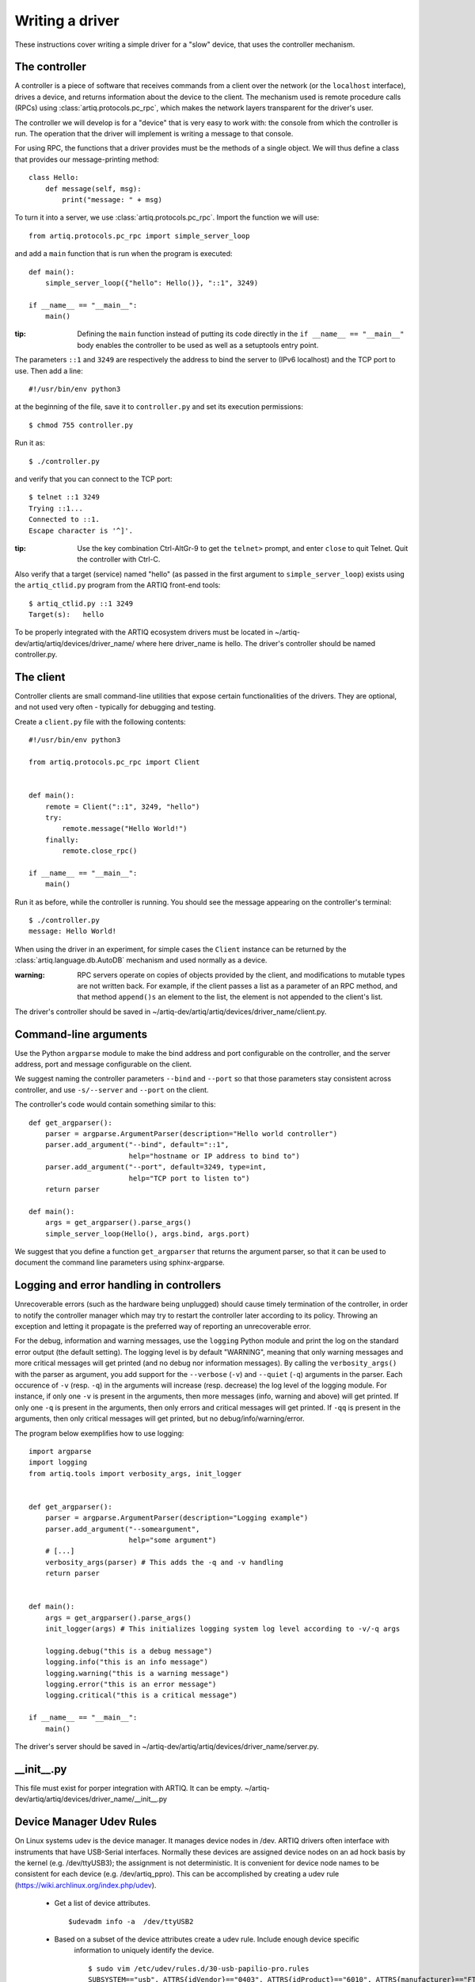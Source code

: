 Writing a driver
================

These instructions cover writing a simple driver for a "slow" device, that uses the controller mechanism.

The controller
--------------

A controller is a piece of software that receives commands from a client over the network (or the ``localhost`` interface), drives a device, and returns information about the device to the client. The mechanism used is remote procedure calls (RPCs) using :class:`artiq.protocols.pc_rpc`, which makes the network layers transparent for the driver's user.

The controller we will develop is for a "device" that is very easy to work with: the console from which the controller is run. The operation that the driver will implement is writing a message to that console.

For using RPC, the functions that a driver provides must be the methods of a single object. We will thus define a class that provides our message-printing method: ::

    class Hello:
        def message(self, msg):
            print("message: " + msg)

To turn it into a server, we use :class:`artiq.protocols.pc_rpc`. Import the function we will use: ::

    from artiq.protocols.pc_rpc import simple_server_loop

and add a ``main`` function that is run when the program is executed: ::

    def main():
        simple_server_loop({"hello": Hello()}, "::1", 3249)

    if __name__ == "__main__":
        main()

:tip: Defining the ``main`` function instead of putting its code directly in the ``if __name__ == "__main__"`` body enables the controller to be used as well as a setuptools entry point.

The parameters ``::1`` and ``3249`` are respectively the address to bind the server to (IPv6 localhost) and the TCP port to use. Then add a line: ::

    #!/usr/bin/env python3

at the beginning of the file, save it to ``controller.py`` and set its execution permissions: ::

    $ chmod 755 controller.py

Run it as: ::

    $ ./controller.py

and verify that you can connect to the TCP port: ::

    $ telnet ::1 3249
    Trying ::1...
    Connected to ::1.
    Escape character is '^]'.

:tip: Use the key combination Ctrl-AltGr-9 to get the ``telnet>`` prompt, and enter ``close`` to quit Telnet. Quit the controller with Ctrl-C.

Also verify that a target (service) named "hello" (as passed in the first argument to ``simple_server_loop``) exists using the ``artiq_ctlid.py`` program from the ARTIQ front-end tools: ::

    $ artiq_ctlid.py ::1 3249
    Target(s):   hello

To be properly integrated with the ARTIQ ecosystem drivers must be located in ~/artiq-dev/artiq/artiq/devices/driver_name/
where here driver_name is hello. The driver's controller should be named controller.py.

The client
----------

Controller clients are small command-line utilities that expose certain functionalities of the drivers. They are optional, and not used very often - typically for debugging and testing.

Create a ``client.py`` file with the following contents: ::

    #!/usr/bin/env python3

    from artiq.protocols.pc_rpc import Client


    def main():
        remote = Client("::1", 3249, "hello")
        try:
            remote.message("Hello World!")
        finally:
            remote.close_rpc()

    if __name__ == "__main__":
        main()

Run it as before, while the controller is running. You should see the message appearing on the controller's terminal: ::

    $ ./controller.py
    message: Hello World!

When using the driver in an experiment, for simple cases the ``Client`` instance can be returned by the :class:`artiq.language.db.AutoDB` mechanism and used normally as a device.

:warning: RPC servers operate on copies of objects provided by the client, and modifications to mutable types are not written back. For example, if the client passes a list as a parameter of an RPC method, and that method ``append()s`` an element to the list, the element is not appended to the client's list.

The driver's controller should be saved in ~/artiq-dev/artiq/artiq/devices/driver_name/client.py.

Command-line arguments
----------------------

Use the Python ``argparse`` module to make the bind address and port configurable on the controller, and the server
address, port and message configurable on the client.

We suggest naming the controller parameters ``--bind`` and ``--port`` so that those parameters stay consistent across
controller, and use ``-s/--server`` and ``--port`` on the client.

The controller's code would contain something similar to this: ::

    def get_argparser():
        parser = argparse.ArgumentParser(description="Hello world controller")
        parser.add_argument("--bind", default="::1",
                            help="hostname or IP address to bind to")
        parser.add_argument("--port", default=3249, type=int,
                            help="TCP port to listen to")
        return parser

    def main():
        args = get_argparser().parse_args()
        simple_server_loop(Hello(), args.bind, args.port)

We suggest that you define a function ``get_argparser`` that returns the argument parser, so that it can be used to document the command line parameters using sphinx-argparse.

Logging and error handling in controllers
-----------------------------------------

Unrecoverable errors (such as the hardware being unplugged) should cause timely termination of the controller, in order to notify the controller manager which may try to restart the controller later according to its policy. Throwing an exception and letting it propagate is the preferred way of reporting an unrecoverable error.

For the debug, information and warning messages, use the ``logging`` Python module and print the log on the standard error output (the default setting). The logging level is by default "WARNING", meaning that only warning messages and more critical messages will get printed (and no debug nor information messages). By calling the ``verbosity_args()`` with the parser as argument, you add support for the ``--verbose`` (``-v``) and ``--quiet`` (``-q``) arguments in the parser. Each occurence of ``-v`` (resp. ``-q``) in the arguments will increase (resp. decrease) the log level of the logging module. For instance, if only one ``-v`` is present in the arguments, then more messages (info, warning and above) will get printed. If only one ``-q`` is present in the arguments, then only errors and critical messages will get printed. If ``-qq`` is present in the arguments, then only critical messages will get printed, but no debug/info/warning/error.

The program below exemplifies how to use logging: ::

    import argparse
    import logging
    from artiq.tools import verbosity_args, init_logger


    def get_argparser():
        parser = argparse.ArgumentParser(description="Logging example")
        parser.add_argument("--someargument",
                            help="some argument")
        # [...]
        verbosity_args(parser) # This adds the -q and -v handling
        return parser


    def main():
        args = get_argparser().parse_args()
        init_logger(args) # This initializes logging system log level according to -v/-q args

        logging.debug("this is a debug message")
        logging.info("this is an info message")
        logging.warning("this is a warning message")
        logging.error("this is an error message")
        logging.critical("this is a critical message")

    if __name__ == "__main__":
        main()

The driver's server should be saved in ~/artiq-dev/artiq/artiq/devices/driver_name/server.py.

__init__.py
-----------
This file must exist for porper integration with ARTIQ. It can be empty.
~/artiq-dev/artiq/artiq/devices/driver_name/__init__.py

Device Manager Udev Rules
-------------------------
On Linux systems udev is the device manager. It manages device nodes in /dev. ARTIQ drivers
often interface with instruments that have USB-Serial interfaces. Normally these devices
are assigned device nodes on an ad hock basis by the kernel (e.g. /dev/ttyUSB3); the
assignment is not deterministic. It is convenient
for device node names to be consistent for each device (e.g. /dev/artiq_ppro). This can be accomplished
by creating a udev rule (https://wiki.archlinux.org/index.php/udev).

 * Get a list of device attributes. ::

        $udevadm info -a  /dev/ttyUSB2

 * Based on a subset of the device attributes create a udev rule. Include enough device specific
    information to uniquely identify the device. ::

        $ sudo vim /etc/udev/rules.d/30-usb-papilio-pro.rules
        SUBSYSTEM=="usb", ATTRS{idVendor}=="0403", ATTRS{idProduct}=="6010", ATTRS{manufacturer}=="FTDI",
        ATTRS{manufacturer}=="FTDI", GROUP="plugdev", SYMLINK+="artiq_ppro"

 * To confirm that everything is wroking, force reloading of udev. Then disconnect and reconnect
    the serial device. ::

        $ sudo udevadm control --reload; udevadm trigger



General guidelines
------------------

* Format your source code according to PEP8. We suggest using ``flake8`` to check for compliance. Integrated tools that include PEP8 include pycharm and spyder.
* Use new-style formatting (``str.format``) except for logging where it is not well supported, and double quotes for strings.
* The device identification (e.g. serial number) to attach to must be passed as a command-line parameter to the controller. We suggest using ``-s`` and ``--serial`` as parameter name.
* Controllers must be able to operate in "simulation" mode, where they behave properly even if the associated hardware is not connected. For example, they can print the data to the console instead of sending it to the device, or dump it into a file.
* We suggest that the simulation mode is entered by using "sim" in place of the serial number.
* Keep command line parameters consistent across clients/controllers. When adding new command line options, look for a client/controller that does a similar thing and follow its use of ``argparse``. If the original client/controller could use ``argparse`` in a better way, improve it.
* Choose a free default TCP port and add it to the default port list in this manual.
